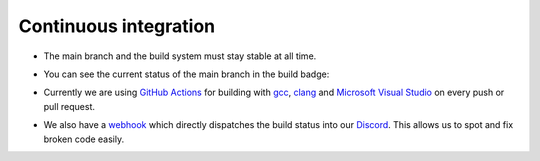 Continuous integration
======================

- The main branch and the build system must stay stable at all time.

- You can see the current status of the main branch in the build badge:

  |github actions|

- Currently we are using `GitHub Actions <https://github.com/features/actions>`__ for building with `gcc <https://gcc.gnu.org/>`__, `clang <https://clang.llvm.org/>`__ and `Microsoft Visual Studio <https://visualstudio.microsoft.com/en/downloads/>`__ on every push or pull request.

- We also have a `webhook <https://gist.github.com/jagrosh/5b1761213e33fc5b54ec7f6379034a22>`__ which directly dispatches the build status into our `Discord <https://discord.com/invite/acUW8k7>`__. This allows us to spot and fix broken code easily.

.. Badges.

.. |github actions| image:: https://img.shields.io/github/workflow/status/inexorgame/vulkan-renderer/Build
   :target: https://github.com/inexorgame/vulkan-renderer/actions?query=workflow%3A%22Build%22
